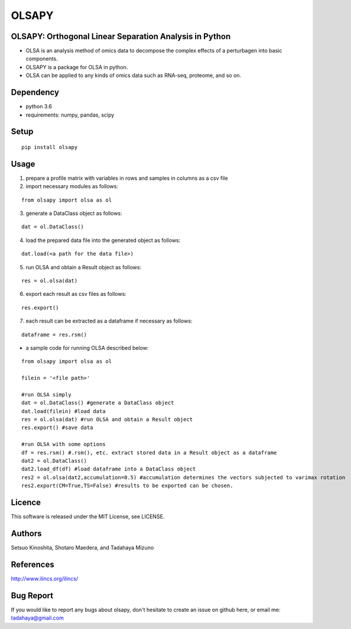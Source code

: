 ========
OLSAPY
========

OLSAPY: Orthogonal Linear Separation Analysis in Python
=======================================================
* OLSA is an analysis method of omics data to decompose the complex effects of a perturbagen into basic components.
* OLSAPY is a package for OLSA in python.
* OLSA can be applied to any kinds of omics data such as RNA-seq, proteome, and so on.

Dependency
=======================================================
* python 3.6
* requirements: numpy, pandas, scipy

Setup
=======================================================
::

 pip install olsapy

Usage
=======================================================
1. prepare a profile matrix with variables in rows and samples in columns as a csv file
2. import necessary modules as follows:

::

 from olsapy import olsa as ol
   
3. generate a DataClass object as follows:

::

 dat = ol.DataClass()

4. load the prepared data file into the generated object as follows:

::

 dat.load(<a path for the data file>)

5. run OLSA and obtain a Result object as follows:

::

 res = ol.olsa(dat)

6. export each result as csv files as follows:

::

 res.export()

7. each result can be extracted as a dataframe if necessary as follows:

::

 dataframe = res.rsm()

* a sample code for running OLSA described below:

::

 from olsapy import olsa as ol
   
 filein = '<file path>'

 #run OLSA simply
 dat = ol.DataClass() #generate a DataClass object
 dat.load(filein) #load data
 res = ol.olsa(dat) #run OLSA and obtain a Result object
 res.export() #save data

 #run OLSA with some options
 df = res.rsm() #.rsm(), etc. extract stored data in a Result object as a dataframe
 dat2 = ol.DataClass()
 dat2.load_df(df) #load dataframe into a DataClass object
 res2 = ol.olsa(dat2,accumulation=0.5) #accumulation determines the vectors subjected to varimax rotation
 res2.export(CM=True,TS=False) #results to be exported can be chosen.

Licence
=======================================================
This software is released under the MIT License, see LICENSE.

Authors
=======================================================
Setsuo Kinoshita, Shotaro Maedera, and Tadahaya Mizuno

References
=======================================================
http://www.ilincs.org/ilincs/

Bug Report
=======================================================
If you would like to report any bugs about olsapy, don't hesitate to create an issue on github here, or email me: tadahaya@gmail.com